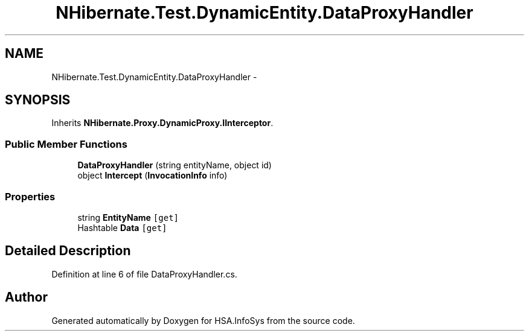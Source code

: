 .TH "NHibernate.Test.DynamicEntity.DataProxyHandler" 3 "Fri Jul 5 2013" "Version 1.0" "HSA.InfoSys" \" -*- nroff -*-
.ad l
.nh
.SH NAME
NHibernate.Test.DynamicEntity.DataProxyHandler \- 
.SH SYNOPSIS
.br
.PP
.PP
Inherits \fBNHibernate\&.Proxy\&.DynamicProxy\&.IInterceptor\fP\&.
.SS "Public Member Functions"

.in +1c
.ti -1c
.RI "\fBDataProxyHandler\fP (string entityName, object id)"
.br
.ti -1c
.RI "object \fBIntercept\fP (\fBInvocationInfo\fP info)"
.br
.in -1c
.SS "Properties"

.in +1c
.ti -1c
.RI "string \fBEntityName\fP\fC [get]\fP"
.br
.ti -1c
.RI "Hashtable \fBData\fP\fC [get]\fP"
.br
.in -1c
.SH "Detailed Description"
.PP 
Definition at line 6 of file DataProxyHandler\&.cs\&.

.SH "Author"
.PP 
Generated automatically by Doxygen for HSA\&.InfoSys from the source code\&.
